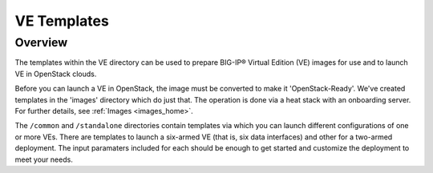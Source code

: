 .. _ve_home:

VE Templates
============

Overview
--------

The templates within the VE directory can be used to prepare BIG-IP® Virtual Edition (VE) images for use and to launch VE in OpenStack clouds.

Before you can launch a VE in OpenStack, the image must be converted to make it 'OpenStack-Ready'. We've created templates in the 'images' directory which do just that. The operation is done via a heat stack with an onboarding server. For further details, see :ref:`Images <images_home>`.

The ``/common`` and ``/standalone`` directories contain templates via which you can launch different configurations of one or more VEs. There are templates to launch a six-armed VE (that is, six data interfaces) and other for a two-armed deployment. The input paramaters included for each should be enough to get started and customize the deployment to meet your needs.

